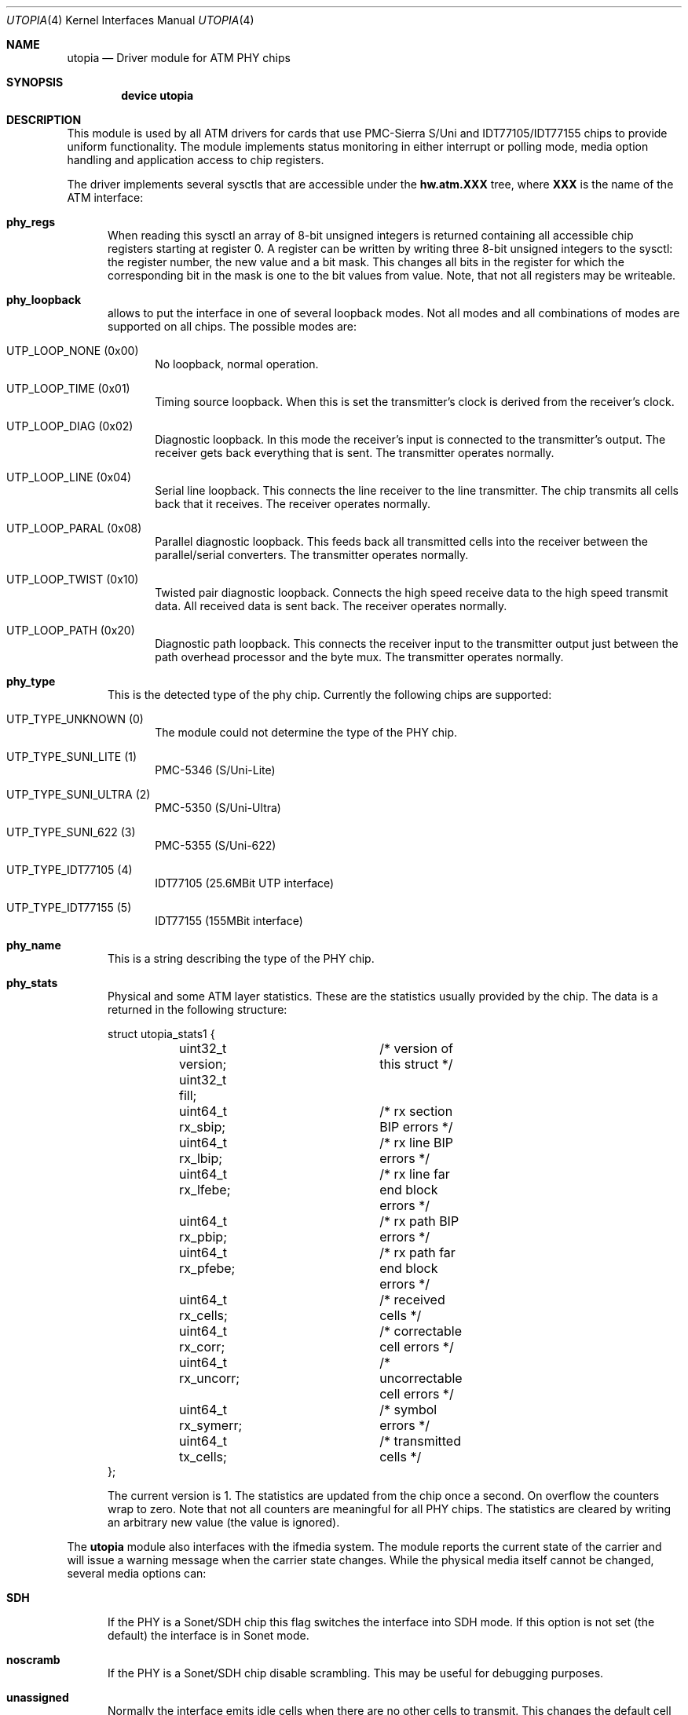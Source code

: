 .\" Copyright (c) 2003
.\"	Fraunhofer Institute for Open Communication Systems (FhG Fokus).
.\" 	All rights reserved.
.\"
.\" Redistribution and use in source and binary forms, with or without
.\" modification, are permitted provided that the following conditions
.\" are met:
.\" 1. Redistributions of source code must retain the above copyright
.\"    notice, this list of conditions and the following disclaimer.
.\" 2. Redistributions in binary form must reproduce the above copyright
.\"    notice, this list of conditions and the following disclaimer in the
.\"    documentation and/or other materials provided with the distribution.
.\"
.\" THIS SOFTWARE IS PROVIDED BY THE AUTHOR AND CONTRIBUTORS ``AS IS'' AND
.\" ANY EXPRESS OR IMPLIED WARRANTIES, INCLUDING, BUT NOT LIMITED TO, THE
.\" IMPLIED WARRANTIES OF MERCHANTABILITY AND FITNESS FOR A PARTICULAR PURPOSE
.\" ARE DISCLAIMED.  IN NO EVENT SHALL THE AUTHOR OR CONTRIBUTORS BE LIABLE
.\" FOR ANY DIRECT, INDIRECT, INCIDENTAL, SPECIAL, EXEMPLARY, OR CONSEQUENTIAL
.\" DAMAGES (INCLUDING, BUT NOT LIMITED TO, PROCUREMENT OF SUBSTITUTE GOODS
.\" OR SERVICES; LOSS OF USE, DATA, OR PROFITS; OR BUSINESS INTERRUPTION)
.\" HOWEVER CAUSED AND ON ANY THEORY OF LIABILITY, WHETHER IN CONTRACT, STRICT
.\" LIABILITY, OR TORT (INCLUDING NEGLIGENCE OR OTHERWISE) ARISING IN ANY WAY
.\" OUT OF THE USE OF THIS SOFTWARE, EVEN IF ADVISED OF THE POSSIBILITY OF
.\" SUCH DAMAGE.
.\"
.\" Author: Hartmut Brandt <harti@freebsd.org>
.\"
.\" $FreeBSD$
.Dd May 8, 2003
.Dt UTOPIA 4
.Os
.Sh NAME
.Nm utopia
.Nd Driver module for ATM PHY chips
.Sh SYNOPSIS
.Cd device utopia
.Sh DESCRIPTION
This module is used by all ATM drivers for cards that use
PMC-Sierra S/Uni and IDT77105/IDT77155
chips to provide uniform functionality.
The module implements status monitoring
in either interrupt or polling mode, media option handling and application
access to chip registers.
.Pp
The driver implements several sysctls that are accessible under the
.Cm hw.atm.XXX
tree, where
.Cm XXX
is the name of the ATM interface:
.Bl -tag -width XXX
.It Cm phy_regs
When reading this sysctl an array of 8-bit unsigned integers is returned
containing all accessible chip registers starting at register 0.
A register can be written by writing three 8-bit unsigned integers to the
sysctl: the register number, the new value and a bit mask.
This changes all bits in the register for which the corresponding bit in the
mask is one to the bit values from value.
Note, that not all registers may
be writeable.
.It Cm phy_loopback
allows to put the interface in one of several loopback modes.
Not all modes and all combinations of modes are supported on all chips.
The possible modes are:
.Bl -tag -width XXX
.It Dv UTP_LOOP_NONE (0x00)
No loopback, normal operation.
.It Dv UTP_LOOP_TIME (0x01)
Timing source loopback.
When this is set the transmitter's clock is
derived from the receiver's clock.
.It Dv UTP_LOOP_DIAG (0x02)
Diagnostic loopback.
In this mode the receiver's input is connected to the
transmitter's output.
The receiver gets back everything that is sent.
The
transmitter operates normally.
.It Dv UTP_LOOP_LINE (0x04)
Serial line loopback.
This connects the line receiver to the line transmitter.
The chip transmits all cells back that it receives.
The receiver operates
normally.
.It Dv UTP_LOOP_PARAL (0x08)
Parallel diagnostic loopback.
This feeds back all transmitted cells into the
receiver between the parallel/serial converters.
The transmitter
operates normally.
.It Dv UTP_LOOP_TWIST (0x10)
Twisted pair diagnostic loopback.
Connects the high speed receive data to the
high speed transmit data.
All received data is sent back.
The receiver
operates normally.
.It Dv UTP_LOOP_PATH (0x20)
Diagnostic path loopback.
This connects the receiver input to the transmitter
output just between the path overhead processor and the byte mux.
The
transmitter operates normally.
.El
.It Cm phy_type
This is the detected type of the phy chip.
Currently the following chips are
supported:
.Bl -tag -width XXX
.It Dv UTP_TYPE_UNKNOWN (0)
The module could not determine the type of the PHY chip.
.It Dv UTP_TYPE_SUNI_LITE (1)
PMC-5346 (S/Uni-Lite)
.It Dv UTP_TYPE_SUNI_ULTRA (2)
PMC-5350 (S/Uni-Ultra)
.It Dv UTP_TYPE_SUNI_622 (3)
PMC-5355 (S/Uni-622)
.It Dv UTP_TYPE_IDT77105 (4)
IDT77105 (25.6MBit UTP interface)
.It Dv UTP_TYPE_IDT77155 (5)
IDT77155 (155MBit interface)
.El
.It Cm phy_name
This is a string describing the type of the PHY chip.
.It Cm phy_stats
Physical and some ATM layer statistics.
These are the statistics usually
provided by the chip.
The data is a returned in the following structure:
.Bd -literal
struct utopia_stats1 {
	uint32_t version;	/* version of this struct */
	uint32_t fill;
	uint64_t rx_sbip;	/* rx section BIP errors */
	uint64_t rx_lbip;	/* rx line BIP errors */
	uint64_t rx_lfebe;	/* rx line far end block errors */
	uint64_t rx_pbip;	/* rx path BIP errors */
	uint64_t rx_pfebe;	/* rx path far end block errors */
	uint64_t rx_cells;	/* received cells */
	uint64_t rx_corr;	/* correctable cell errors */
	uint64_t rx_uncorr;	/* uncorrectable cell errors */
	uint64_t rx_symerr;	/* symbol errors */
	uint64_t tx_cells;	/* transmitted cells */
};
.Ed
.Pp
The current version is 1.
The statistics are updated from the chip once
a second.
On overflow the counters wrap to zero.
Note that not all counters
are meaningful for all PHY chips.
The statistics are cleared by writing an
arbitrary new value (the value is ignored).
.El
.Pp
The
.Nm
module also interfaces with the ifmedia system.
The module reports the current state of the carrier and will issue a
warning message when the carrier state changes.
While the physical media itself cannot be changed, several media options can:
.Bl -tag -width XXX
.It Cm SDH
If the PHY is a Sonet/SDH chip this flag switches the interface into SDH mode.
If this option is not set (the default) the interface is in Sonet mode.
.It Cm noscramb
If the PHY is a Sonet/SDH chip disable scrambling.
This may be useful for debugging purposes.
.It Cm unassigned
Normally the interface emits idle cells when there are no other cells to
transmit.
This changes the default cell type to unassigned cells.
This
may be needed for interworking with public networks.
.El
.Sh SEE ALSO
.Xr en 4 ,
.Xr fatm 4 ,
.Xr hatm 4 ,
.Xr patm 4 ,
.Xr utopia 9
.Sh AUTHOR
.An Harti Brandt Aq harti@freebsd.org .
